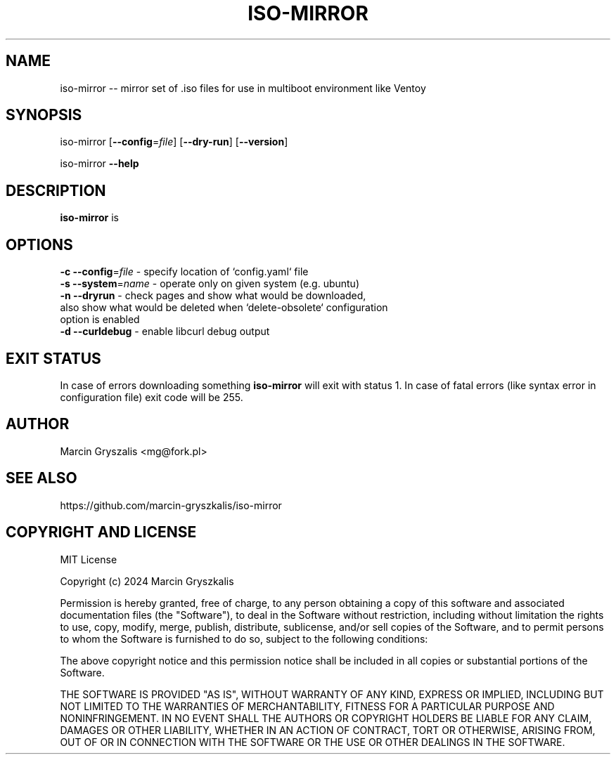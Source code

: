 .\" -*- mode: troff; coding: utf-8 -*-
.\" Automatically generated by Pod::Man 5.0102 (Pod::Simple 3.45)
.\"
.\" Standard preamble:
.\" ========================================================================
.de Sp \" Vertical space (when we can't use .PP)
.if t .sp .5v
.if n .sp
..
.de Vb \" Begin verbatim text
.ft CW
.nf
.ne \\$1
..
.de Ve \" End verbatim text
.ft R
.fi
..
.\" \*(C` and \*(C' are quotes in nroff, nothing in troff, for use with C<>.
.ie n \{\
.    ds C` ""
.    ds C' ""
'br\}
.el\{\
.    ds C`
.    ds C'
'br\}
.\"
.\" Escape single quotes in literal strings from groff's Unicode transform.
.ie \n(.g .ds Aq \(aq
.el       .ds Aq '
.\"
.\" If the F register is >0, we'll generate index entries on stderr for
.\" titles (.TH), headers (.SH), subsections (.SS), items (.Ip), and index
.\" entries marked with X<> in POD.  Of course, you'll have to process the
.\" output yourself in some meaningful fashion.
.\"
.\" Avoid warning from groff about undefined register 'F'.
.de IX
..
.nr rF 0
.if \n(.g .if rF .nr rF 1
.if (\n(rF:(\n(.g==0)) \{\
.    if \nF \{\
.        de IX
.        tm Index:\\$1\t\\n%\t"\\$2"
..
.        if !\nF==2 \{\
.            nr % 0
.            nr F 2
.        \}
.    \}
.\}
.rr rF
.\" ========================================================================
.\"
.IX Title "ISO-MIRROR 1"
.TH ISO-MIRROR 1 2024-11-30 0.1 "iso-mirror manual"
.\" For nroff, turn off justification.  Always turn off hyphenation; it makes
.\" way too many mistakes in technical documents.
.if n .ad l
.nh
.SH NAME
iso\-mirror \-\- mirror set of .iso files for use in multiboot environment like Ventoy
.SH SYNOPSIS
.IX Header "SYNOPSIS"
iso-mirror [\fB\-\-config\fR=\fIfile\fR] [\fB\-\-dry\-run\fR] [\fB\-\-version\fR]
.PP
iso-mirror \fB\-\-help\fR
.SH DESCRIPTION
.IX Header "DESCRIPTION"
\&\fBiso-mirror\fR is
.SH OPTIONS
.IX Header "OPTIONS"
.IP "\fB\-c \-\-config\fR=\fIfile\fR   \- specify location of `config.yaml` file" 1
.IX Item "-c --config=file - specify location of `config.yaml` file"
.PD 0
.IP "\fB\-s \-\-system\fR=\fIname\fR   \- operate only on given system (e.g. ubuntu)" 1
.IX Item "-s --system=name - operate only on given system (e.g. ubuntu)"
.IP "\fB\-n \-\-dryrun\fR        \- check pages and show what would be downloaded, also show what would be deleted when `delete\-obsolete` configuration option is enabled" 1
.IX Item "-n --dryrun - check pages and show what would be downloaded, also show what would be deleted when `delete-obsolete` configuration option is enabled"
.IP "\fB\-d \-\-curldebug\fR     \- enable libcurl debug output" 1
.IX Item "-d --curldebug - enable libcurl debug output"
.PD
.SH "EXIT STATUS"
.IX Header "EXIT STATUS"
In case of errors downloading something \fBiso-mirror\fR will exit with status 1.
In case of fatal errors (like syntax error in configuration file) exit code will be 255.
.SH AUTHOR
.IX Header "AUTHOR"
Marcin Gryszalis <mg@fork.pl>
.SH "SEE ALSO"
.IX Header "SEE ALSO"
https://github.com/marcin\-gryszkalis/iso\-mirror
.SH "COPYRIGHT AND LICENSE"
.IX Header "COPYRIGHT AND LICENSE"
MIT License
.PP
Copyright (c) 2024 Marcin Gryszkalis
.PP
Permission is hereby granted, free of charge, to any person obtaining a copy
of this software and associated documentation files (the "Software"), to deal
in the Software without restriction, including without limitation the rights
to use, copy, modify, merge, publish, distribute, sublicense, and/or sell
copies of the Software, and to permit persons to whom the Software is
furnished to do so, subject to the following conditions:
.PP
The above copyright notice and this permission notice shall be included in all
copies or substantial portions of the Software.
.PP
THE SOFTWARE IS PROVIDED "AS IS", WITHOUT WARRANTY OF ANY KIND, EXPRESS OR
IMPLIED, INCLUDING BUT NOT LIMITED TO THE WARRANTIES OF MERCHANTABILITY,
FITNESS FOR A PARTICULAR PURPOSE AND NONINFRINGEMENT. IN NO EVENT SHALL THE
AUTHORS OR COPYRIGHT HOLDERS BE LIABLE FOR ANY CLAIM, DAMAGES OR OTHER
LIABILITY, WHETHER IN AN ACTION OF CONTRACT, TORT OR OTHERWISE, ARISING FROM,
OUT OF OR IN CONNECTION WITH THE SOFTWARE OR THE USE OR OTHER DEALINGS IN THE
SOFTWARE.
